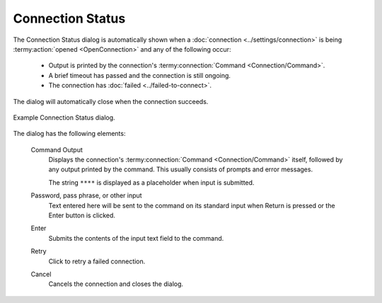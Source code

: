 .. Copyright © 2018 TermySequence LLC
.. SPDX-License-Identifier: CC-BY-SA-4.0

Connection Status
=================

The Connection Status dialog is automatically shown when a :doc:`connection <../settings/connection>` is being :termy:action:`opened <OpenConnection>` and any of the following occur:

   * Output is printed by the connection's :termy:connection:`Command <Connection/Command>`.
   * A brief timeout has passed and the connection is still ongoing.
   * The connection has :doc:`failed <../failed-to-connect>`.

The dialog will automatically close when the connection succeeds.

.. _connection-status-example:

.. figure:: ../images/connection-status.png
   :alt: Picture of Connection Status dialog showing a prompt displayed by sudo.
   :align: center

   Example Connection Status dialog.

The dialog has the following elements:

   Command Output
      Displays the connection's :termy:connection:`Command <Connection/Command>` itself, followed by any output printed by the command. This usually consists of prompts and error messages.

      The string ``****`` is displayed as a placeholder when input is submitted.

   Password, pass phrase, or other input
      Text entered here will be sent to the command on its standard input when Return is pressed or the Enter button is clicked.

   Enter
      Submits the contents of the input text field to the command.

   Retry
      Click to retry a failed connection.

   Cancel
      Cancels the connection and closes the dialog.
